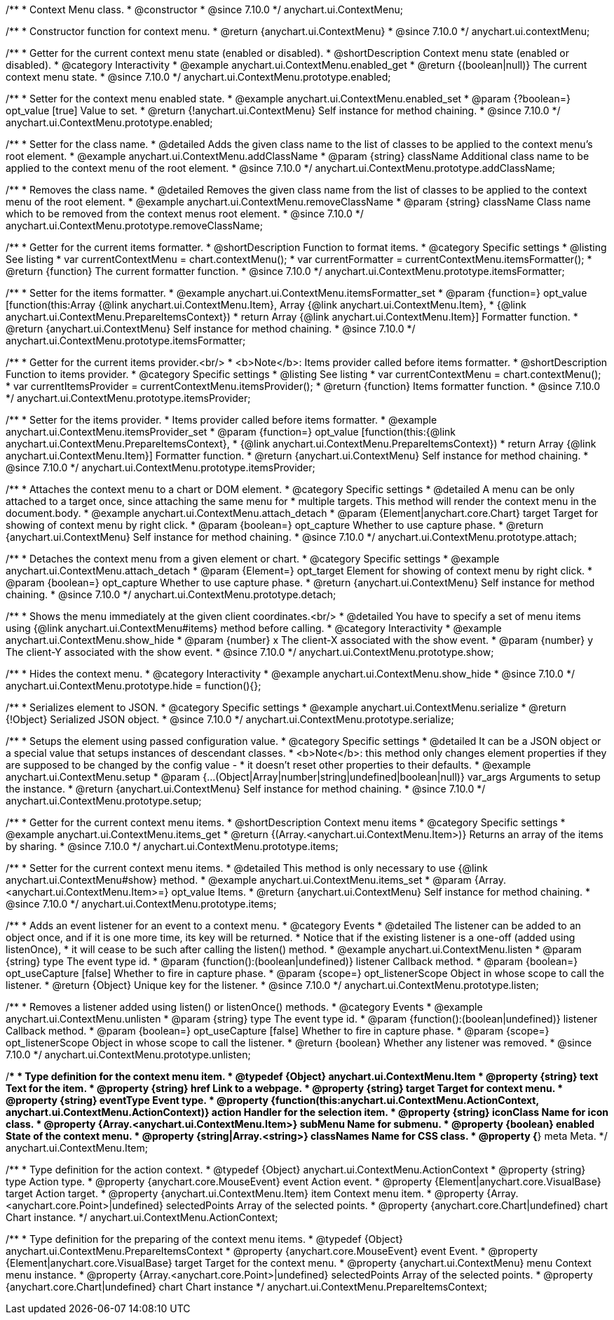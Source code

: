 /**
 * Context Menu class.
 * @constructor
 * @since 7.10.0
 */
anychart.ui.ContextMenu;

/**
 * Constructor function for context menu.
 * @return {anychart.ui.ContextMenu}
 * @since 7.10.0
 */
anychart.ui.contextMenu;

//----------------------------------------------------------------------------------------------------------------------
//
//  anychart.ui.ContextMenu.prototype.enabled
//
//----------------------------------------------------------------------------------------------------------------------

/**
 * Getter for the current context menu state (enabled or disabled).
 * @shortDescription Context menu state (enabled or disabled).
 * @category Interactivity
 * @example anychart.ui.ContextMenu.enabled_get
 * @return {(boolean|null)} The current context menu state.
 * @since 7.10.0
 */
anychart.ui.ContextMenu.prototype.enabled;

/**
 * Setter for the context menu enabled state.
 * @example anychart.ui.ContextMenu.enabled_set
 * @param {?boolean=} opt_value [true] Value to set.
 * @return {!anychart.ui.ContextMenu} Self instance for method chaining.
 * @since 7.10.0
 */
anychart.ui.ContextMenu.prototype.enabled;

//----------------------------------------------------------------------------------------------------------------------
//
//  anychart.ui.ContextMenu.prototype.addClassName
//
//----------------------------------------------------------------------------------------------------------------------

/**
 * Setter for the class name.
 * @detailed Adds the given class name to the list of classes to be applied to the context menu's root element.
 * @example anychart.ui.ContextMenu.addClassName
 * @param {string} className Additional class name to be applied to the context menu of the root element.
 * @since 7.10.0
 */
anychart.ui.ContextMenu.prototype.addClassName;

//----------------------------------------------------------------------------------------------------------------------
//
//  anychart.ui.ContextMenu.prototype.removeClassName
//
//----------------------------------------------------------------------------------------------------------------------

/**
 * Removes the class name.
 * @detailed Removes the given class name from the list of classes to be applied to the context menu of the root element.
 * @example anychart.ui.ContextMenu.removeClassName
 * @param {string} className Class name which to be removed from the context menus root element.
 * @since 7.10.0
 */
anychart.ui.ContextMenu.prototype.removeClassName;

//----------------------------------------------------------------------------------------------------------------------
//
//  anychart.ui.ContextMenu.prototype.itemsFormatter
//
//----------------------------------------------------------------------------------------------------------------------

/**
 * Getter for the current items formatter.
 * @shortDescription Function to format items.
 * @category Specific settings
 * @listing See listing
 * var currentContextMenu = chart.contextMenu();
 * var currentFormatter = currentContextMenu.itemsFormatter();
 * @return {function} The current formatter function.
 * @since 7.10.0
 */
anychart.ui.ContextMenu.prototype.itemsFormatter;

/**
 * Setter for the items formatter.
 * @example anychart.ui.ContextMenu.itemsFormatter_set
 * @param {function=} opt_value [function(this:Array {@link anychart.ui.ContextMenu.Item}, Array {@link anychart.ui.ContextMenu.Item},
 * {@link anychart.ui.ContextMenu.PrepareItemsContext})
 * return Array {@link anychart.ui.ContextMenu.Item}] Formatter function.
 * @return {anychart.ui.ContextMenu} Self instance for method chaining.
 * @since 7.10.0
 */
anychart.ui.ContextMenu.prototype.itemsFormatter;

//----------------------------------------------------------------------------------------------------------------------
//
//  anychart.ui.ContextMenu.prototype.itemsProvider
//
//----------------------------------------------------------------------------------------------------------------------

/**
 * Getter for the current items provider.<br/>
 * <b>Note</b>: Items provider called before items formatter.
 * @shortDescription Function to items provider.
 * @category Specific settings
 * @listing See listing
 * var currentContextMenu = chart.contextMenu();
 * var currentItemsProvider = currentContextMenu.itemsProvider();
 * @return {function} Items formatter function.
 * @since 7.10.0
 */
anychart.ui.ContextMenu.prototype.itemsProvider;

/**
 * Setter for the items provider.
 * Items provider called before items formatter.
 * @example anychart.ui.ContextMenu.itemsProvider_set
 * @param {function=} opt_value [function(this:{@link anychart.ui.ContextMenu.PrepareItemsContext},
 * {@link anychart.ui.ContextMenu.PrepareItemsContext})
 * return Array {@link anychart.ui.ContextMenu.Item}] Formatter function.
 * @return {anychart.ui.ContextMenu} Self instance for method chaining.
 * @since 7.10.0
 */
anychart.ui.ContextMenu.prototype.itemsProvider;

//----------------------------------------------------------------------------------------------------------------------
//
//  anychart.ui.ContextMenu.prototype.attach
//
//----------------------------------------------------------------------------------------------------------------------

/**
 * Attaches the context menu to a chart or DOM element.
 * @category Specific settings
 * @detailed A menu can be only attached to a target once, since attaching the same menu for
 * multiple targets. This method will render the context menu in the document.body.
 * @example anychart.ui.ContextMenu.attach_detach
 * @param {Element|anychart.core.Chart} target Target for showing of context menu by right click.
 * @param {boolean=} opt_capture Whether to use capture phase.
 * @return {anychart.ui.ContextMenu} Self instance for method chaining.
 * @since 7.10.0
 */
anychart.ui.ContextMenu.prototype.attach;

//----------------------------------------------------------------------------------------------------------------------
//
//  anychart.ui.ContextMenu.prototype.detach
//
//----------------------------------------------------------------------------------------------------------------------

/**
 * Detaches the context menu from a given element or chart.
 * @category Specific settings
 * @example anychart.ui.ContextMenu.attach_detach
 * @param {Element=} opt_target Element for showing of context menu by right click.
 * @param {boolean=} opt_capture Whether to use capture phase.
 * @return {anychart.ui.ContextMenu} Self instance for method chaining.
 * @since 7.10.0
 */
anychart.ui.ContextMenu.prototype.detach;

//----------------------------------------------------------------------------------------------------------------------
//
//  anychart.ui.ContextMenu.prototype.show
//
//----------------------------------------------------------------------------------------------------------------------

/**
 * Shows the menu immediately at the given client coordinates.<br/>
 * @detailed You have to specify a set of menu items using {@link anychart.ui.ContextMenu#items} method before calling.
 * @category Interactivity
 * @example anychart.ui.ContextMenu.show_hide
 * @param {number} x The client-X associated with the show event.
 * @param {number} y The client-Y associated with the show event.
 * @since 7.10.0
 */
anychart.ui.ContextMenu.prototype.show;

//----------------------------------------------------------------------------------------------------------------------
//
//  anychart.ui.ContextMenu.prototype.hide
//
//----------------------------------------------------------------------------------------------------------------------

/**
 * Hides the context menu.
 * @category Interactivity
 * @example anychart.ui.ContextMenu.show_hide
 * @since 7.10.0
 */
anychart.ui.ContextMenu.prototype.hide = function(){};

//----------------------------------------------------------------------------------------------------------------------
//
//  anychart.ui.ContextMenu.prototype.serialize
//
//----------------------------------------------------------------------------------------------------------------------

/**
 * Serializes element to JSON.
 * @category Specific settings
 * @example anychart.ui.ContextMenu.serialize
 * @return {!Object} Serialized JSON object.
 * @since 7.10.0
 */
anychart.ui.ContextMenu.prototype.serialize;

//----------------------------------------------------------------------------------------------------------------------
//
//  anychart.ui.ContextMenu.prototype.setup
//
//----------------------------------------------------------------------------------------------------------------------

/**
 * Setups the element using passed configuration value.
 * @category Specific settings
 * @detailed It can be a JSON object or a special value that setups instances of descendant classes.
 * <b>Note</b>: this method only changes element properties if they are supposed to be changed by the config value -
 * it doesn't reset other properties to their defaults.
 * @example anychart.ui.ContextMenu.setup
 * @param {...(Object|Array|number|string|undefined|boolean|null)} var_args Arguments to setup the instance.
 * @return {anychart.ui.ContextMenu} Self instance for method chaining.
 * @since 7.10.0
 */
anychart.ui.ContextMenu.prototype.setup;

//----------------------------------------------------------------------------------------------------------------------
//
//  anychart.ui.ContextMenu.prototype.items
//
//----------------------------------------------------------------------------------------------------------------------

/**
 * Getter for the current context menu items.
 * @shortDescription Context menu items
 * @category Specific settings
 * @example anychart.ui.ContextMenu.items_get
 * @return {(Array.<anychart.ui.ContextMenu.Item>)} Returns an array of the items by sharing.
 * @since 7.10.0
 */
anychart.ui.ContextMenu.prototype.items;

/**
 * Setter for the current context menu items.
 * @detailed This method is only necessary to use {@link anychart.ui.ContextMenu#show} method.
 * @example anychart.ui.ContextMenu.items_set
 * @param {Array.<anychart.ui.ContextMenu.Item>=} opt_value Items.
 * @return {anychart.ui.ContextMenu} Self instance for method chaining.
 * @since 7.10.0
 */
anychart.ui.ContextMenu.prototype.items;

//----------------------------------------------------------------------------------------------------------------------
//
//  anychart.ui.ContextMenu.prototype.listen
//
//----------------------------------------------------------------------------------------------------------------------


/**
 * Adds an event listener for an event to a context menu.
 * @category Events
 * @detailed The listener can be added to an object once, and if it is one more time, its key will be returned.
 * Notice that if the existing listener is a one-off (added using listenOnce),
 * it will cease to be such after calling the listen() method.
 * @example anychart.ui.ContextMenu.listen
 * @param {string} type The event type id.
 * @param {function():(boolean|undefined)} listener Callback method.
 * @param {boolean=} opt_useCapture [false] Whether to fire in capture phase.
 * @param {scope=} opt_listenerScope Object in whose scope to call the listener.
 * @return {Object} Unique key for the listener.
 * @since 7.10.0
 */
anychart.ui.ContextMenu.prototype.listen;

//----------------------------------------------------------------------------------------------------------------------
//
//  anychart.ui.ContextMenu.prototype.unlisten
//
//----------------------------------------------------------------------------------------------------------------------

/**
 * Removes a listener added using listen() or listenOnce() methods.
 * @category Events
 * @example anychart.ui.ContextMenu.unlisten
 * @param {string} type The event type id.
 * @param {function():(boolean|undefined)} listener Callback method.
 * @param {boolean=} opt_useCapture [false] Whether to fire in capture phase.
 * @param {scope=} opt_listenerScope Object in whose scope to call the listener.
 * @return {boolean} Whether any listener was removed.
 * @since 7.10.0
 */
anychart.ui.ContextMenu.prototype.unlisten;

//----------------------------------------------------------------------------------------------------------------------
//
//  Typedef
//
//----------------------------------------------------------------------------------------------------------------------

/**
 * Type definition for the context menu item.
 * @typedef {Object} anychart.ui.ContextMenu.Item
 * @property {string} text Text for the item.
 * @property {string} href Link to a webpage.
 * @property {string} target Target for context menu.
 * @property {string} eventType Event type.
 * @property {function(this:anychart.ui.ContextMenu.ActionContext, anychart.ui.ContextMenu.ActionContext)} action Handler for the selection item.
 * @property {string} iconClass Name for icon class.
 * @property {Array.<anychart.ui.ContextMenu.Item>} subMenu Name for submenu.
 * @property {boolean} enabled State of the context menu.
 * @property {string|Array.<string>} classNames Name for CSS class.
 * @property {*} meta Meta.
 */
anychart.ui.ContextMenu.Item;

/**
 * Type definition for the action context.
 * @typedef {Object} anychart.ui.ContextMenu.ActionContext
 * @property {string} type Action type.
 * @property {anychart.core.MouseEvent} event Action event.
 * @property {Element|anychart.core.VisualBase} target Action target.
 * @property {anychart.ui.ContextMenu.Item} item Context menu item.
 * @property {Array.<anychart.core.Point>|undefined} selectedPoints Array of the selected points.
 * @property {anychart.core.Chart|undefined} chart Chart instance.
 */
anychart.ui.ContextMenu.ActionContext;

/**
 * Type definition for the preparing of the context menu items.
 * @typedef {Object} anychart.ui.ContextMenu.PrepareItemsContext
 * @property {anychart.core.MouseEvent} event Event.
 * @property {Element|anychart.core.VisualBase} target Target for the context menu.
 * @property {anychart.ui.ContextMenu} menu Context menu instance.
 * @property {Array.<anychart.core.Point>|undefined} selectedPoints Array of the selected points.
 * @property {anychart.core.Chart|undefined} chart Chart instance
 */
anychart.ui.ContextMenu.PrepareItemsContext;

